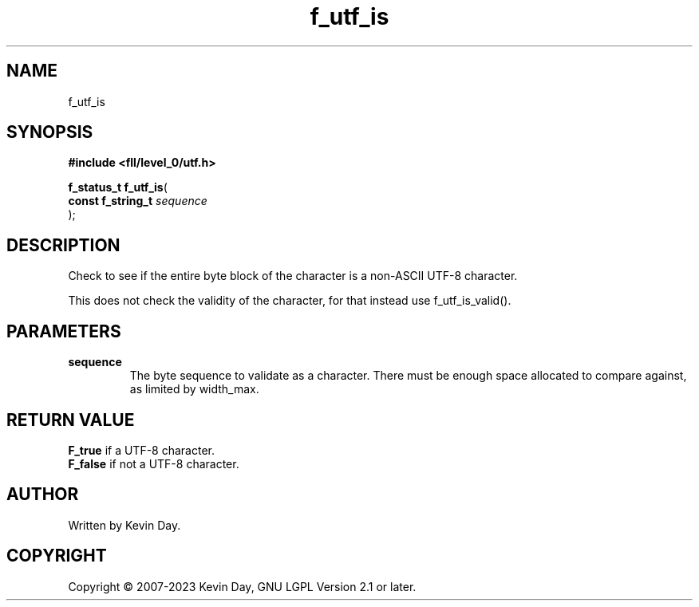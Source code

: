 .TH f_utf_is "3" "July 2023" "FLL - Featureless Linux Library 0.6.8" "Library Functions"
.SH "NAME"
f_utf_is
.SH SYNOPSIS
.nf
.B #include <fll/level_0/utf.h>
.sp
\fBf_status_t f_utf_is\fP(
    \fBconst f_string_t \fP\fIsequence\fP
);
.fi
.SH DESCRIPTION
.PP
Check to see if the entire byte block of the character is a non-ASCII UTF-8 character.
.PP
This does not check the validity of the character, for that instead use f_utf_is_valid().
.SH PARAMETERS
.TP
.B sequence
The byte sequence to validate as a character. There must be enough space allocated to compare against, as limited by width_max.

.SH RETURN VALUE
.PP
\fBF_true\fP if a UTF-8 character.
.br
\fBF_false\fP if not a UTF-8 character.
.SH AUTHOR
Written by Kevin Day.
.SH COPYRIGHT
.PP
Copyright \(co 2007-2023 Kevin Day, GNU LGPL Version 2.1 or later.
